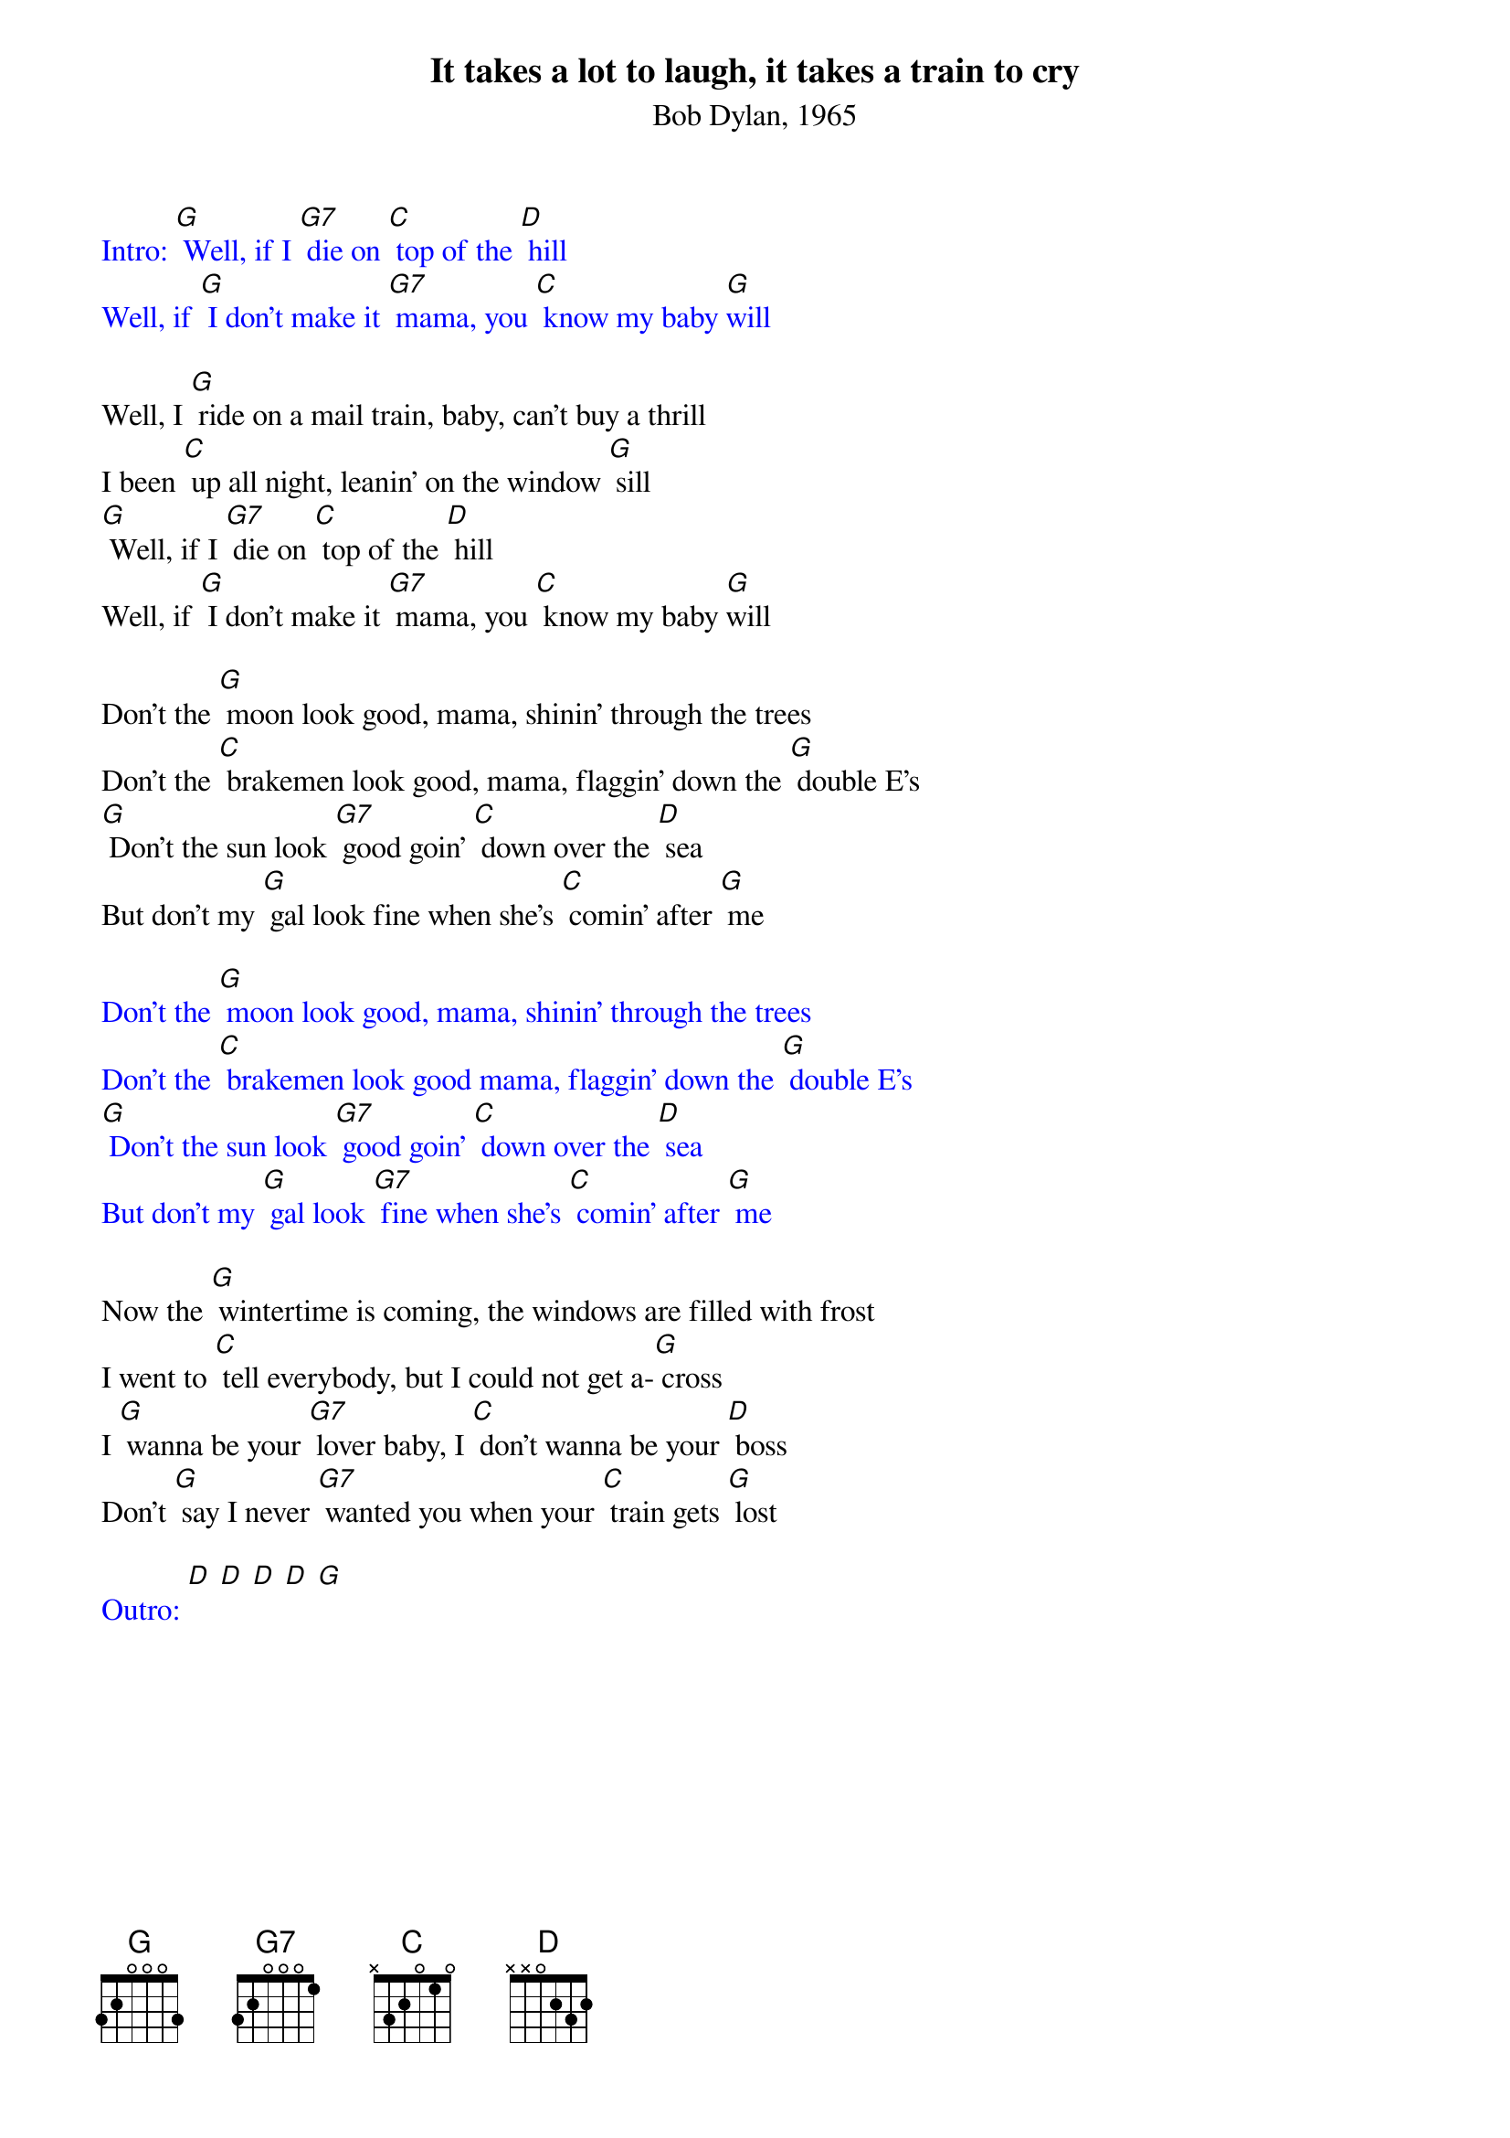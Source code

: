 {t: It takes a lot to laugh, it takes a train to cry}
{st: Bob Dylan, 1965}

{textcolour: blue}
Intro: [G] Well, if I [G7] die on [C] top of the [D] hill
Well, if [G] I don't make it [G7] mama, you [C] know my baby [G]will
{textcolour}

Well, I [G] ride on a mail train, baby, can't buy a thrill
I been [C] up all night, leanin' on the window [G] sill
[G] Well, if I [G7] die on [C] top of the [D] hill
Well, if [G] I don't make it [G7] mama, you [C] know my baby [G]will

Don't the [G] moon look good, mama, shinin' through the trees
Don't the [C] brakemen look good, mama, flaggin' down the [G] double E's
[G] Don't the sun look [G7] good goin' [C] down over the [D] sea
But don't my [G] gal look fine when she's [C] comin' after [G] me

{textcolour: blue}
Don't the [G] moon look good, mama, shinin' through the trees
Don't the [C] brakemen look good mama, flaggin' down the [G] double E's
[G] Don't the sun look [G7] good goin' [C] down over the [D] sea
But don't my [G] gal look [G7] fine when she's [C] comin' after [G] me
{textcolour}

Now the [G] wintertime is coming, the windows are filled with frost
I went to [C] tell everybody, but I could not get a-[G] cross
I [G] wanna be your [G7] lover baby, I [C] don't wanna be your [D] boss
Don't [G] say I never [G7] wanted you when your [C] train gets [G] lost

{textcolour: blue}
Outro: [D] [D] [D] [D] [G]
{textcolour}
